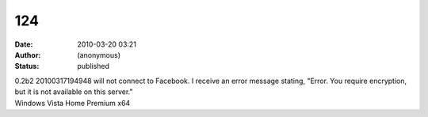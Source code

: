 124
###
:date: 2010-03-20 03:21
:author: (anonymous)
:status: published

| 0.2b2 20100317194948 will not connect to Facebook. I receive an error message stating, "Error. You require encryption, but it is not available on this server."
| Windows Vista Home Premium x64
